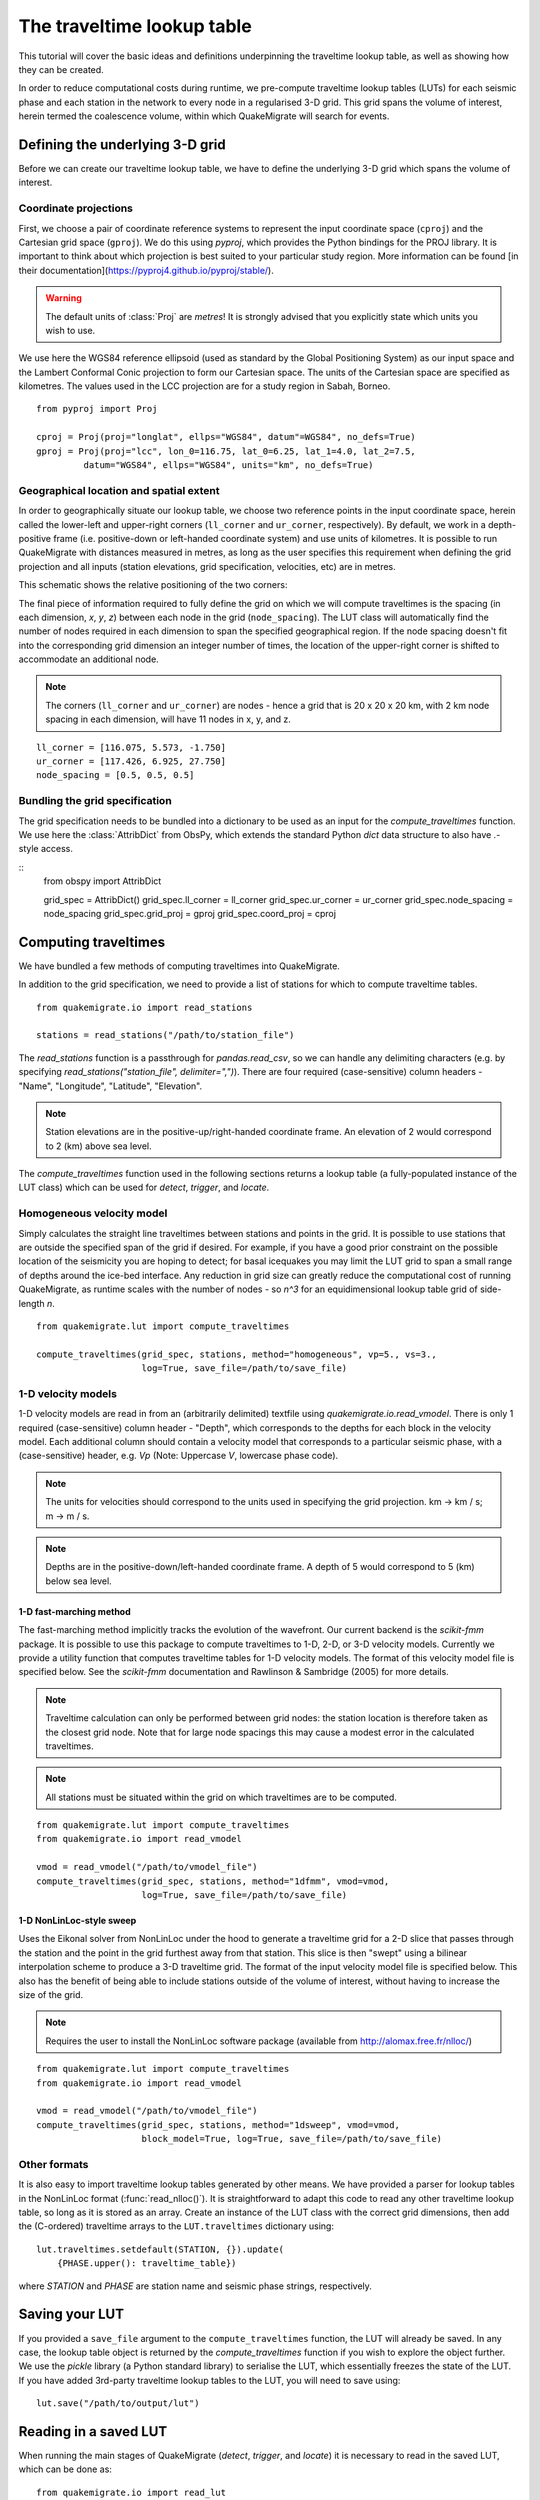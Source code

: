 The traveltime lookup table
===========================
This tutorial will cover the basic ideas and definitions underpinning the traveltime lookup table, as well as showing how they can be created.

In order to reduce computational costs during runtime, we pre-compute traveltime
lookup tables (LUTs) for each seismic phase and each station in the network to every node in a regularised 3-D grid. This grid spans the volume of interest, herein termed the coalescence volume, within which QuakeMigrate will search for events.

Defining the underlying 3-D grid
--------------------------------
Before we can create our traveltime lookup table, we have to define the underlying 3-D grid which spans the volume of interest.

Coordinate projections
######################
First, we choose a pair of coordinate reference systems to represent the input coordinate space (``cproj``) and the Cartesian grid space (``gproj``). We do this using `pyproj`, which provides the Python bindings for the PROJ library. It is important to think about which projection is best suited to your particular study region. More information can be found [in their documentation](https://pyproj4.github.io/pyproj/stable/).

.. warning:: The default units of :class:`Proj` are `metres`! It is strongly advised that you explicitly state which units you wish to use.

We use here the WGS84 reference ellipsoid (used as standard by the Global Positioning System) as our input space and the Lambert Conformal Conic projection to form our Cartesian space. The units of the Cartesian space are specified as kilometres. The values used in the LCC projection are for a study region in Sabah, Borneo.

::

    from pyproj import Proj

    cproj = Proj(proj="longlat", ellps="WGS84", datum"=WGS84", no_defs=True)
    gproj = Proj(proj="lcc", lon_0=116.75, lat_0=6.25, lat_1=4.0, lat_2=7.5,
             datum="WGS84", ellps="WGS84", units="km", no_defs=True)

Geographical location and spatial extent
########################################
In order to geographically situate our lookup table, we choose two reference points in the input coordinate space, herein called the lower-left and upper-right corners (``ll_corner`` and ``ur_corner``, respectively). By default, we work in a depth-positive frame (i.e. positive-down or left-handed coordinate system) and use units of kilometres. It is possible to run QuakeMigrate with distances measured in metres, as long as the user specifies this requirement when defining the grid projection and all inputs (station elevations, grid specification, velocities, etc) are in metres.

This schematic shows the relative positioning of the two corners:

.. image:: img/LUT_definition.png

The final piece of information required to fully define the grid on which we will compute traveltimes is the spacing (in each dimension, `x`, `y`, `z`) between each node in the grid (``node_spacing``). The LUT class will automatically find the number of nodes required in each dimension to span the specified geographical region. If the node spacing doesn't fit into the corresponding grid dimension an integer number of times, the location of the upper-right corner is shifted to accommodate an additional node.

.. note:: The corners (``ll_corner`` and ``ur_corner``) are nodes - hence a grid that is 20 x 20 x 20 km, with 2 km node spacing in each dimension, will have 11 nodes in x, y, and z.

::

    ll_corner = [116.075, 5.573, -1.750]
    ur_corner = [117.426, 6.925, 27.750]
    node_spacing = [0.5, 0.5, 0.5]

Bundling the grid specification
###############################
The grid specification needs to be bundled into a dictionary to be used as an input for the `compute_traveltimes` function. We use here the :class:`AttribDict` from ObsPy, which extends the standard Python `dict` data structure to also
have `.`-style access.

::
    from obspy import AttribDict

    grid_spec = AttribDict()
    grid_spec.ll_corner = ll_corner
    grid_spec.ur_corner = ur_corner
    grid_spec.node_spacing = node_spacing
    grid_spec.grid_proj = gproj
    grid_spec.coord_proj = cproj

Computing traveltimes
---------------------
We have bundled a few methods of computing traveltimes into QuakeMigrate.

In addition to the grid specification, we need to provide a list of stations for which to compute traveltime tables.

::

    from quakemigrate.io import read_stations

    stations = read_stations("/path/to/station_file")

The `read_stations` function is a passthrough for `pandas.read_csv`, so we can handle any delimiting characters (e.g. by specifying `read_stations("station_file", delimiter=",")`). There are four required (case-sensitive) column
headers - "Name", "Longitude", "Latitude", "Elevation".

.. note:: Station elevations are in the positive-up/right-handed coordinate frame. An elevation of 2 would correspond to 2 (km) above sea level.

The `compute_traveltimes` function used in the following sections returns a lookup table (a fully-populated instance of the LUT class) which can be used for `detect`, `trigger`, and `locate`.

Homogeneous velocity model
##########################
Simply calculates the straight line traveltimes between stations and points in the grid. It is possible to use stations that are outside the specified span of the grid if desired. For example, if you have a good prior constraint on the possible location of the seismicity you are hoping to detect; for basal icequakes you may limit the LUT grid to span a small range of depths around the ice-bed interface. Any reduction in grid size can greatly reduce the computational cost of running QuakeMigrate, as runtime scales with the number of nodes - so `n^3` for an equidimensional lookup table grid of side-length `n`.

::

    from quakemigrate.lut import compute_traveltimes

    compute_traveltimes(grid_spec, stations, method="homogeneous", vp=5., vs=3.,
                        log=True, save_file=/path/to/save_file)

1-D velocity models
###################
1-D velocity models are read in from an (arbitrarily delimited) textfile using `quakemigrate.io.read_vmodel`. There is only 1 required (case-sensitive) column header - "Depth", which corresponds to the depths for each block in the velocity model. Each additional column should contain a velocity model that corresponds to a particular seismic phase, with a (case-sensitive) header, e.g. `Vp` (Note: Uppercase `V`, lowercase phase code).

.. note:: The units for velocities should correspond to the units used in specifying the grid projection. km -> km / s; m -> m / s.

.. note:: Depths are in the positive-down/left-handed coordinate frame. A depth of 5 would correspond to 5 (km) below sea level.

1-D fast-marching method
************************
The fast-marching method implicitly tracks the evolution of the wavefront. Our current backend is the `scikit-fmm` package. It is possible to use this package to compute traveltimes to 1-D, 2-D, or 3-D velocity models. Currently we provide a utility function that computes traveltime tables for 1-D velocity models. The format of this velocity model file is specified below. See the `scikit-fmm` documentation and Rawlinson & Sambridge (2005) for more details.

.. note:: Traveltime calculation can only be performed between grid nodes: the station location is therefore taken as the closest grid node. Note that for large node spacings this may cause a modest error in the calculated traveltimes.

.. note:: All stations must be situated within the grid on which traveltimes are to be computed.

::

    from quakemigrate.lut import compute_traveltimes
    from quakemigrate.io import read_vmodel

    vmod = read_vmodel("/path/to/vmodel_file")
    compute_traveltimes(grid_spec, stations, method="1dfmm", vmod=vmod,
                        log=True, save_file=/path/to/save_file)

1-D NonLinLoc-style sweep
*************************
Uses the Eikonal solver from NonLinLoc under the hood to generate a traveltime grid for a 2-D slice that passes through the station and the point in the grid furthest away from that station. This slice is then "swept" using a bilinear interpolation scheme to produce a 3-D traveltime grid. The format of the input velocity model file is specified below. This also has the benefit of being able to include stations outside of the volume of interest, without having to increase the size of the grid.

.. note:: Requires the user to install the NonLinLoc software package (available from http://alomax.free.fr/nlloc/)

::

    from quakemigrate.lut import compute_traveltimes
    from quakemigrate.io import read_vmodel

    vmod = read_vmodel("/path/to/vmodel_file")
    compute_traveltimes(grid_spec, stations, method="1dsweep", vmod=vmod,
                        block_model=True, log=True, save_file=/path/to/save_file)

Other formats
#############
It is also easy to import traveltime lookup tables generated by other means. We have provided a parser for lookup tables in the NonLinLoc format (:func:`read_nlloc()`). It is straightforward to adapt this code to read any other traveltime lookup table, so long as it is stored as an array. Create an instance of the LUT class with the correct grid dimensions, then add the (C-ordered) traveltime arrays to the ``LUT.traveltimes`` dictionary using:

::

    lut.traveltimes.setdefault(STATION, {}).update(
        {PHASE.upper(): traveltime_table})

where `STATION` and `PHASE` are station name and seismic phase strings, respectively.

Saving your LUT
---------------
If you provided a ``save_file`` argument to the ``compute_traveltimes`` function, the LUT will already be saved. In any case, the lookup table object is returned by the `compute_traveltimes` function if you wish to explore the object further. We use the `pickle` library (a Python standard library) to serialise the LUT, which essentially freezes the state of the LUT. If you have added 3rd-party traveltime lookup tables to the LUT, you will need to save using:

::

    lut.save("/path/to/output/lut")

Reading in a saved LUT
----------------------
When running the main stages of QuakeMigrate (`detect`, `trigger`, and `locate`)
it is necessary to read in the saved LUT, which can be done as:

::

    from quakemigrate.io import read_lut
    lut = read_lut(lut_file="/path/to/lut_file")
